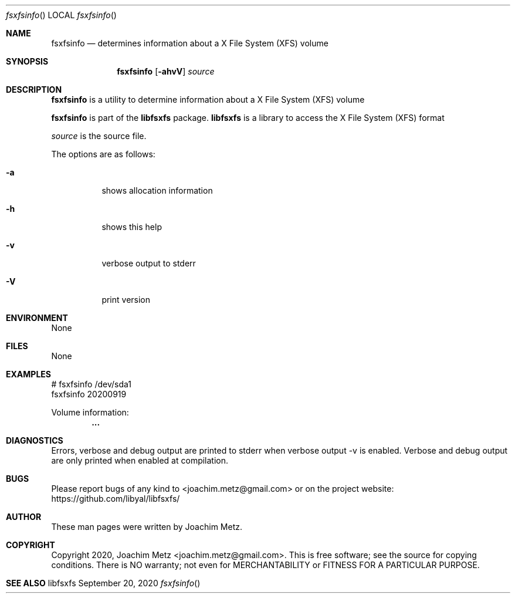 .Dd September 20, 2020
.Dt fsxfsinfo
.Os libfsxfs
.Sh NAME
.Nm fsxfsinfo
.Nd determines information about a X File System (XFS) volume
.Sh SYNOPSIS
.Nm fsxfsinfo
.Op Fl ahvV
.Ar source
.Sh DESCRIPTION
.Nm fsxfsinfo
is a utility to determine information about a X File System (XFS) volume
.Pp
.Nm fsxfsinfo
is part of the
.Nm libfsxfs
package.
.Nm libfsxfs
is a library to access the X File System (XFS) format
.Pp
.Ar source
is the source file.
.Pp
The options are as follows:
.Bl -tag -width Ds
.It Fl a
shows allocation information
.It Fl h
shows this help
.It Fl v
verbose output to stderr
.It Fl V
print version
.El
.Sh ENVIRONMENT
None
.Sh FILES
None
.Sh EXAMPLES
.Bd -literal
# fsxfsinfo /dev/sda1
fsxfsinfo 20200919

Volume information:
.Dl        ...

.Ed
.Sh DIAGNOSTICS
Errors, verbose and debug output are printed to stderr when verbose output \-v is enabled.
Verbose and debug output are only printed when enabled at compilation.
.Sh BUGS
Please report bugs of any kind to <joachim.metz@gmail.com> or on the project website:
https://github.com/libyal/libfsxfs/
.Sh AUTHOR
These man pages were written by Joachim Metz.
.Sh COPYRIGHT
Copyright 2020, Joachim Metz <joachim.metz@gmail.com>.
This is free software; see the source for copying conditions. There is NO warranty; not even for MERCHANTABILITY or FITNESS FOR A PARTICULAR PURPOSE.
.Sh SEE ALSO
